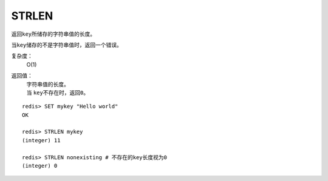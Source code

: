 .. _strlen:

STRLEN
=======

.. function:: STRLEN key

返回\ ``key``\ 所储存的字符串值的长度。

当\ ``key``\ 储存的不是字符串值时，返回一个错误。

复杂度：
    O(1)

返回值：
    | 字符串值的长度。
    | 当 \ ``key``\ 不存在时，返回\ ``0``\ 。

::

    redis> SET mykey "Hello world"
    OK

    redis> STRLEN mykey
    (integer) 11

    redis> STRLEN nonexisting # 不存在的key长度视为0
    (integer) 0



